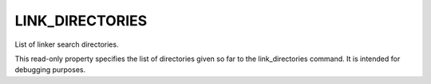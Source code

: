 LINK_DIRECTORIES
----------------

List of linker search directories.

This read-only property specifies the list of directories given so far
to the link_directories command.  It is intended for debugging
purposes.
